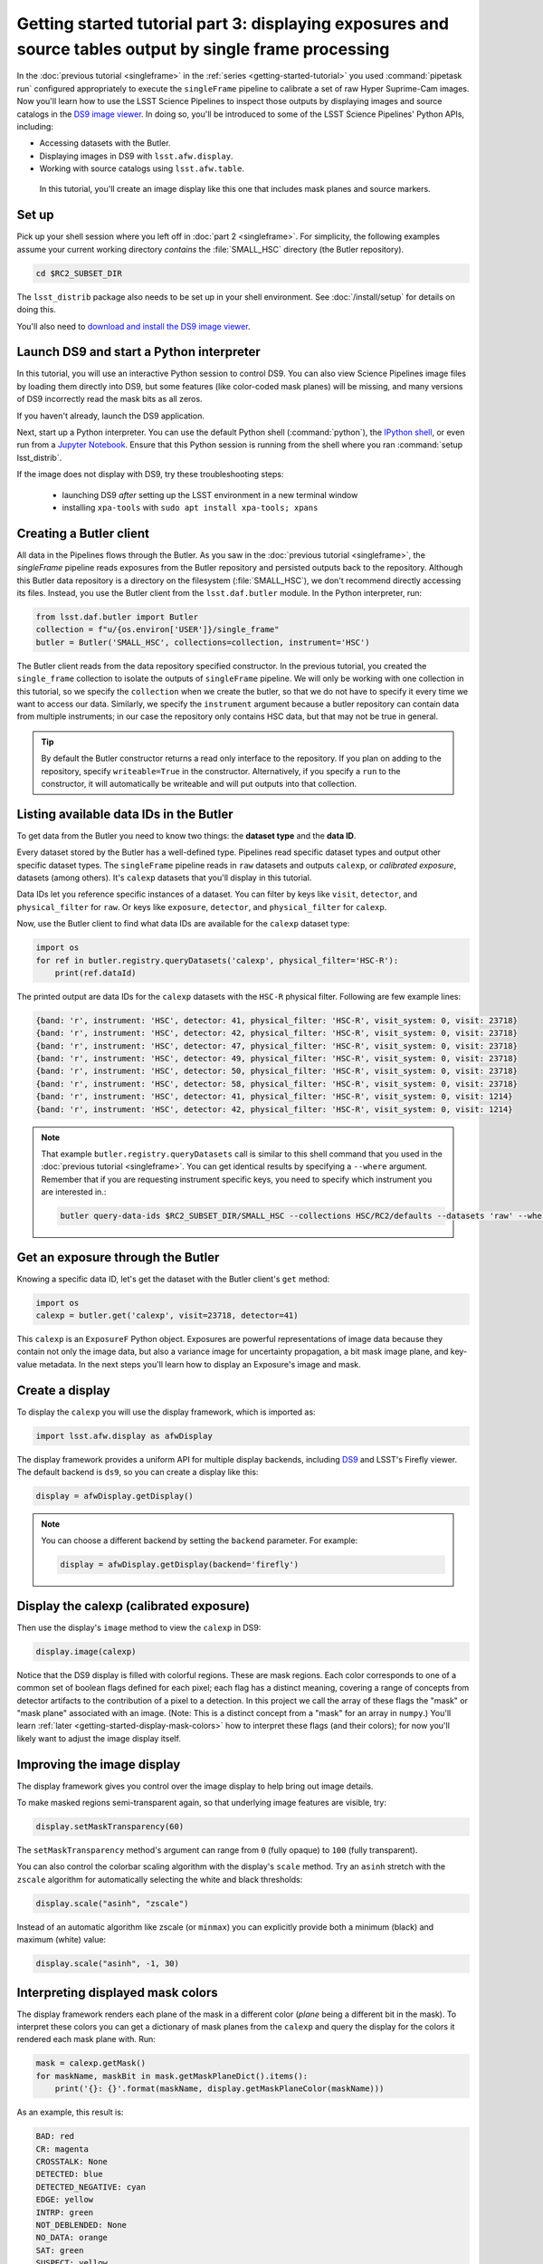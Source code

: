 ..
  Brief:
  This tutorial is geared towards new users of the Science Pipelines software.
  Our goal is to guide the reader through a small data processing project to show what it feels like to use the Science Pipelines.
  We want this tutorial to be kinetic; instead of getting bogged down in explanations and side-notes, we'll link to other documentation.
  Don't assume the user has any prior experience with the Pipelines; do assume a working knowledge of astronomy and the command line.

#########################################################################################################
Getting started tutorial part 3: displaying exposures and source tables output by single frame processing
#########################################################################################################

In the :doc:`previous tutorial <singleframe>` in the :ref:`series <getting-started-tutorial>` you used :command:`pipetask run` configured appropriately to execute the ``singleFrame`` pipeline to calibrate a set of raw Hyper Suprime-Cam images.
Now you'll learn how to use the LSST Science Pipelines to inspect those outputs by displaying images and source catalogs in the `DS9 image viewer`_.
In doing so, you'll be introduced to some of the LSST Science Pipelines' Python APIs, including:

- Accessing datasets with the Butler.
- Displaying images in DS9 with ``lsst.afw.display``.
- Working with source catalogs using ``lsst.afw.table``.

.. figure:: ds9-screenshot.jpg
   :alt: Screenshot of DS9 showing an HSC image, mask planes, and source markers.

   In this tutorial, you'll create an image display like this one that includes mask planes and source markers.

Set up
======

Pick up your shell session where you left off in :doc:`part 2 <singleframe>`.
For simplicity, the following examples assume your current working directory  *contains* the :file:`SMALL_HSC` directory (the Butler repository).

.. code:: bash

   cd $RC2_SUBSET_DIR

The ``lsst_distrib`` package also needs to be set up in your shell environment.
See :doc:`/install/setup` for details on doing this.

You'll also need to `download and install the DS9 image viewer`_.

Launch DS9 and start a Python interpreter
=========================================

In this tutorial, you will use an interactive Python session to control DS9.
You can also view Science Pipelines image files by loading them directly into DS9, but some features (like color-coded mask planes) will be missing, and many versions of DS9 incorrectly read the mask bits as all zeros.

If you haven't already, launch the DS9 application.

Next, start up a Python interpreter.
You can use the default Python shell (:command:`python`), the `IPython shell`_, or even run from a `Jupyter Notebook`_.
Ensure that this Python session is running from the shell where you ran :command:`setup lsst_distrib`.

If the image does not display with DS9, try these troubleshooting steps:

 * launching DS9 *after* setting up the LSST environment in a new terminal window
 * installing ``xpa-tools`` with ``sudo apt install xpa-tools; xpans``


Creating a Butler client
========================

All data in the Pipelines flows through the Butler.
As you saw in the :doc:`previous tutorial <singleframe>`, the `singleFrame` pipeline reads exposures from the Butler repository and persisted outputs back to the repository.
Although this Butler data repository is a directory on the filesystem (:file:`SMALL_HSC`), we don't recommend directly accessing its files.
Instead, you use the Butler client from the ``lsst.daf.butler`` module.
In the Python interpreter, run:

.. code-block:: python

   from lsst.daf.butler import Butler
   collection = f"u/{os.environ['USER']}/single_frame"
   butler = Butler('SMALL_HSC', collections=collection, instrument='HSC')

The Butler client reads from the data repository specified constructor.
In the previous tutorial, you created the ``single_frame`` collection to isolate the outputs of ``singleFrame`` pipeline.
We will only be working with one collection in this tutorial, so we specify the ``collection`` when we create the butler, so that we do not have to specify it every time we want to access our data.
Similarly, we specify the ``instrument`` argument because a butler repository can contain data from multiple instruments; in our case the repository only contains HSC data, but that may not be true in general.

.. tip::

   By default the Butler constructor returns a read only interface to the repository.
   If you plan on adding to the repository, specify ``writeable=True`` in the constructor.
   Alternatively, if you specify a ``run`` to the constructor, it will automatically be writeable and will put outputs into that collection.

Listing available data IDs in the Butler
========================================

To get data from the Butler you need to know two things: the **dataset type** and the **data ID**.

Every dataset stored by the Butler has a well-defined type.
Pipelines read specific dataset types and output other specific dataset types.
The ``singleFrame`` pipeline reads in ``raw`` datasets and outputs ``calexp``, or *calibrated exposure*, datasets (among others).
It's ``calexp`` datasets that you'll display in this tutorial.

Data IDs let you reference specific instances of a dataset.
You can filter by keys like ``visit``, ``detector``, and ``physical_filter`` for ``raw``.
Or keys like ``exposure``, ``detector``, and ``physical_filter`` for ``calexp``.


Now, use the Butler client to find what data IDs are available for the ``calexp`` dataset type:

.. code-block:: python

   import os
   for ref in butler.registry.queryDatasets('calexp', physical_filter='HSC-R'):
       print(ref.dataId)

The printed output are data IDs for the ``calexp`` datasets with the ``HSC-R`` physical filter.
Following are few example lines:

.. code-block:: text

   {band: 'r', instrument: 'HSC', detector: 41, physical_filter: 'HSC-R', visit_system: 0, visit: 23718}
   {band: 'r', instrument: 'HSC', detector: 42, physical_filter: 'HSC-R', visit_system: 0, visit: 23718}
   {band: 'r', instrument: 'HSC', detector: 47, physical_filter: 'HSC-R', visit_system: 0, visit: 23718}
   {band: 'r', instrument: 'HSC', detector: 49, physical_filter: 'HSC-R', visit_system: 0, visit: 23718}
   {band: 'r', instrument: 'HSC', detector: 50, physical_filter: 'HSC-R', visit_system: 0, visit: 23718}
   {band: 'r', instrument: 'HSC', detector: 58, physical_filter: 'HSC-R', visit_system: 0, visit: 23718}
   {band: 'r', instrument: 'HSC', detector: 41, physical_filter: 'HSC-R', visit_system: 0, visit: 1214}
   {band: 'r', instrument: 'HSC', detector: 42, physical_filter: 'HSC-R', visit_system: 0, visit: 1214}

.. note::

   That example ``butler.registry.queryDatasets`` call is similar to this shell command that you used in the :doc:`previous tutorial <singleframe>`.
   You can get identical results by specifying a ``--where`` argument.
   Remember that if you are requesting instrument specific keys, you need to specify which instrument you are interested in.:

   .. code-block:: bash

      butler query-data-ids $RC2_SUBSET_DIR/SMALL_HSC --collections HSC/RC2/defaults --datasets 'raw' --where "physical_filter = 'HSC-R' AND instrument = 'HSC'"

Get an exposure through the Butler
==================================

Knowing a specific data ID, let's get the dataset with the Butler client's ``get`` method:

.. code-block:: python

   import os
   calexp = butler.get('calexp', visit=23718, detector=41)

This ``calexp`` is an ``ExposureF`` Python object.
Exposures are powerful representations of image data because they contain not only the image data, but also a variance image for uncertainty propagation, a bit mask image plane, and key-value metadata.
In the next steps you'll learn how to display an Exposure's image and mask.

Create a display
================

To display the ``calexp`` you will use the display framework, which is imported as:

.. code-block:: python

   import lsst.afw.display as afwDisplay

The display framework provides a uniform API for multiple display backends, including DS9_ and LSST's Firefly viewer.
The default backend is ``ds9``, so you can create a display like this:

.. code-block:: python

   display = afwDisplay.getDisplay()

.. note::

   You can choose a different backend by setting the ``backend`` parameter.
   For example:

   .. code-block:: python

      display = afwDisplay.getDisplay(backend='firefly')

Display the calexp (calibrated exposure)
========================================

Then use the display's ``image`` method to view the ``calexp`` in DS9:

.. code-block:: python

   display.image(calexp)

Notice that the DS9 display is filled with colorful regions.
These are mask regions.
Each color corresponds to one of a common set of boolean flags defined for each pixel; each flag has a distinct meaning, covering a range of concepts from detector artifacts to the contribution of a pixel to a detection.
In this project we call the array of these flags the "mask" or "mask plane" associated with an image.
(Note: This is a distinct concept from a "mask" for an array in ``numpy``.)
You'll learn :ref:`later <getting-started-display-mask-colors>` how to interpret these flags (and their colors); for now you'll likely want to adjust the image display itself.

Improving the image display
===========================

The display framework gives you control over the image display to help bring out image details.

To make masked regions semi-transparent again, so that underlying image features are visible, try:

.. code-block:: python

   display.setMaskTransparency(60)

The ``setMaskTransparency`` method's argument can range from ``0`` (fully opaque) to ``100`` (fully transparent).

You can also control the colorbar scaling algorithm with the display's ``scale`` method.
Try an ``asinh`` stretch with the ``zscale`` algorithm for automatically selecting the white and black thresholds:

.. code-block:: python

   display.scale("asinh", "zscale")

Instead of an automatic algorithm like zscale (or ``minmax``) you can explicitly provide both a minimum (black) and maximum (white) value:

.. code-block:: python

   display.scale("asinh", -1, 30)

.. _getting-started-display-mask-colors:

Interpreting displayed mask colors
==================================

The display framework renders each plane of the mask in a different color (*plane* being a different bit in the mask).
To interpret these colors you can get a dictionary of mask planes from the ``calexp`` and query the display for the colors it rendered each mask plane with.
Run:

.. code-block:: python

   mask = calexp.getMask()
   for maskName, maskBit in mask.getMaskPlaneDict().items():
       print('{}: {}'.format(maskName, display.getMaskPlaneColor(maskName)))

As an example, this result is:

.. code-block:: text

   BAD: red
   CR: magenta
   CROSSTALK: None
   DETECTED: blue
   DETECTED_NEGATIVE: cyan
   EDGE: yellow
   INTRP: green
   NOT_DEBLENDED: None
   NO_DATA: orange
   SAT: green
   SUSPECT: yellow
   UNMASKEDNAN: None

Footprints of detected sources are rendered in blue and the saturated cores of bright stars are drawn in green.

.. tip::

   Try customizing the color of a mask plane with the ``Display.setMaskPlaneColor`` method.
   You can choose any `X11 color`_.
   For example:

   .. code-block:: python

      display.setMaskPlaneColor('DETECTED', 'fuchsia')
      display.image(calexp)

Getting the source catalog generated by single frame processing
===============================================================

Besides the calibrated exposure (``calexp``), the ``singleFrame`` pipeline also creates a table of the sources it used for PSF estimation as well as astrometric and photometric calibration.
The dataset type of this table is ``src``, which you can get from the Butler:

.. code-block:: python

   import os
   src = butler.get('src', visit=23718, detector=41)

This ``src`` dataset is a ``SourceCatalog``, which is a catalog object from the ``lsst.afw.table`` module.

You'll explore ``SourceCatalog`` objects more in a later tutorial, but you can check its length with Python's `len` function:

.. code-block:: python

   print(len(src))

The columns of a table are defined in its schema.
You can print out the schema to see each column's name, data type, and description:

.. code-block:: python

   print(src.getSchema())

To get just the names of columns, run:

.. code-block:: python

   print(src.getSchema().getNames())

To get metadata about a specific column, like ``calib_psf_used``:

.. code-block:: python

   print(src.schema.find("calib_psf_used"))

Given a name, you can get a column's values as a familiar Numpy array like this:

.. code-block:: python

   print(src['base_PsfFlux_instFlux'])

.. tip::

   If you are working in a Jupyter notebook you can see an HTML table rendering of any ``lsst.afw.table`` table object by getting an `astropy.table.Table`_ version of it:

   .. code-block:: python

      src.asAstropy()

   The returned Astropy Table is a view, not a copy, so it doesn't consume much additional memory.

Plotting sources on the display
===============================

Now you'll overplot sources from the ``src`` table onto the image display using the ``Display``\ ’s ``centroids`` method for plotting all of the sources from a catalog.

.. code-block:: python

    display.centroids(src)

Now green circles should appear in the DS9 window over every detected source.

.. note::

   ``display.centroids()`` uses the ``src.getX()`` and ``src.getY()`` methods to get the (x,y) centroid of each source.
   These methods are shortcuts, using the table's *slot* system, specifically ``slot_Centroid``.
   Because the ``src`` catalog contains measurements from several measurement plugins, slots are a way of easily using the pre-configured best measurements of a source.

Clearing markers
================

``Display.dot`` always adds new markers to the display.
To clear the display of all markers, use the ``erase`` method:

.. code-block:: python

   display.erase()

Selecting PSF-fitting sources to plot on the display
====================================================

Next, use the display to understand what sources were used for PSF measurement.

The ``src`` table's ``calib_psf_used`` column describes whether the source was used for PSF measurement.
First, set the mask to transparent so it's easier to see the markers.
Since columns are Numpy arrays we can just plot the rows where ``src['calib_psf_used']`` is ``True`` with Numpy's boolean array indexing:

.. code-block:: python

   display.setMaskTransparency(100)
   display.centroids(src[src['calib_psf_used']], symbol='x', size=10, ctype="red")

Red **x** symbols on the display mark all stars used by PSF measurement.

Some sources might be considered as PSF candidates, but later rejected.
In this statement, you can use a logical ``&`` (and) operator to combine boolean index arrays where both ``src['calib_psf_candidate']`` is ``True`` and ``src['calib_psf_used'] == False`` as well:

.. code-block:: python

   rejectedPsfSources = src[src['calib_psf_candidate'] &
                            (src['calib_psf_used'] == False)]
   display.centroids(rejectedPsfSources, symbol="+", size=10, ctype='green')

Now all green plus (**+**) symbols on the display mark rejected PSF measurement sources.

The display framework, as you've seen, is a useful facility for inspecting images and tables.
This tutorial only covered the framework's basic functionality.
Explore the display framework documentation to learn how to display multiple images at once, and to work with different display backends.

A quick look movie
==================

You can use the iterator returned by ``queryDatasets`` to make a simple movie, by displaying each calibrated exposure as it is loaded.

.. code-block:: python

   import os
   from time import sleep
   import lsst.afw.display as afwDisplay

   display = afwDisplay.getDisplay()
   for ref in butler.registry.queryDatasets('calexp', physical_filter='HSC-R'):
       calexp = butler.get(ref)
       display.image(calexp)
       sleep(1)

Wrap up
=======

In this tutorial you've worked with the LSST Science Pipelines Python API to display images and tables.
Here are some key takeaways:

- Use the ``lsst.daf.butler.Butler`` class to read and write data from repositories.
- The ``lsst.afw.display`` module provides a flexible framework for sending data from LSST Science Pipelines code to image displays.
  You used the DS9 backend in this tutorial, but other backends are available.
- Exposure objects have image data, mask data, and metadata.
  When you display an exposure, the display framework automatically overlays mask planes.
- Tables have well-defined schemas. Use methods like ``getSchema`` to understand the contents of a table.
  You can also use the ``asAstropy`` table method to view the table as an `astropy.table.Table`.

Continue this tutorial series in :doc:`part 4, where you'll produce external calibration products <uber-cal>` which will be used in coaddition.

.. _`DS9 image viewer`:
.. _`DS9`: http://ds9.si.edu/site/Home.html
.. _`download and install the DS9 image viewer`: http://ds9.si.edu/site/Download.html
.. _`IPython shell`: http://ipython.readthedocs.io/en/stable/
.. _`Jupyter Notebook`: http://jupyter-notebook.readthedocs.io/en/latest/
.. _`X11 color`: https://en.wikipedia.org/wiki/X11_color_names
.. _`astropy.table.Table`: http://docs.astropy.org/en/stable/table/index.html
